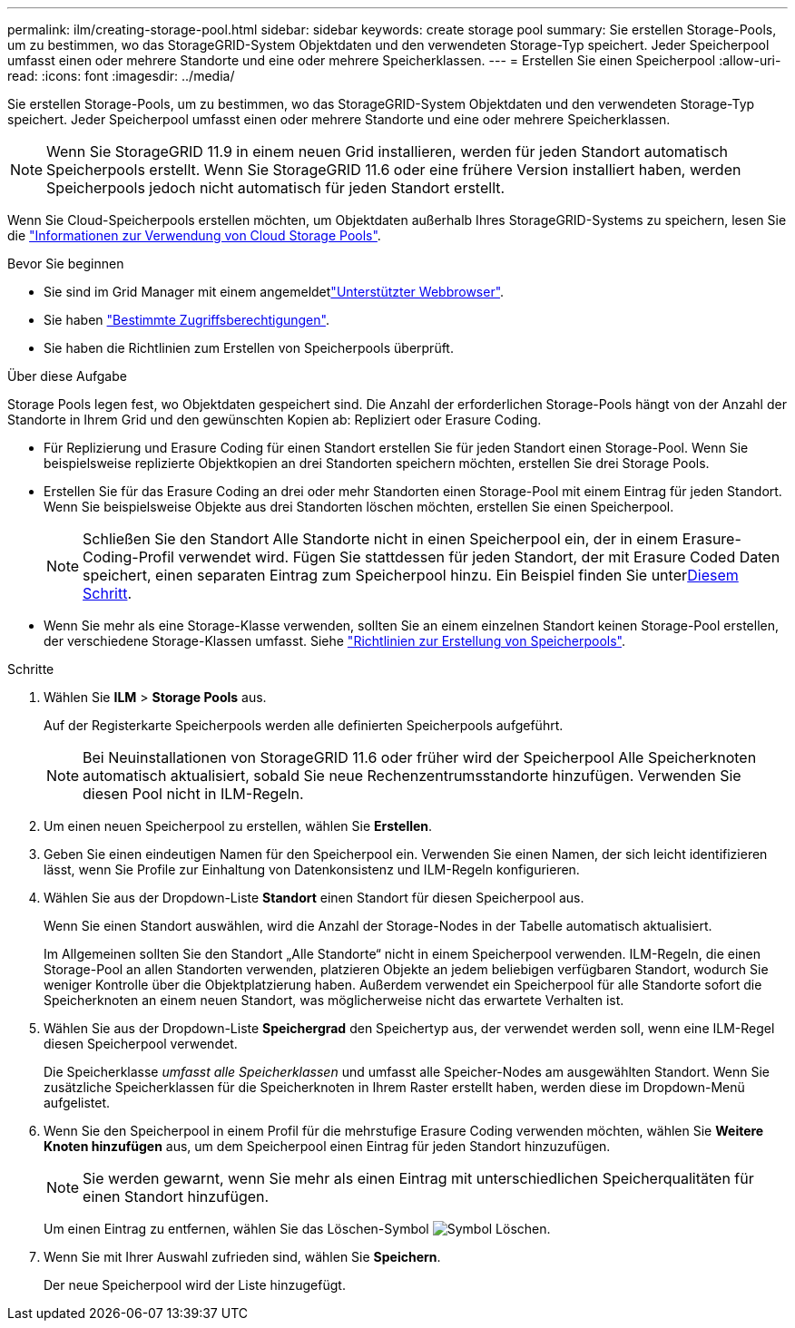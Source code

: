 ---
permalink: ilm/creating-storage-pool.html 
sidebar: sidebar 
keywords: create storage pool 
summary: Sie erstellen Storage-Pools, um zu bestimmen, wo das StorageGRID-System Objektdaten und den verwendeten Storage-Typ speichert. Jeder Speicherpool umfasst einen oder mehrere Standorte und eine oder mehrere Speicherklassen. 
---
= Erstellen Sie einen Speicherpool
:allow-uri-read: 
:icons: font
:imagesdir: ../media/


[role="lead"]
Sie erstellen Storage-Pools, um zu bestimmen, wo das StorageGRID-System Objektdaten und den verwendeten Storage-Typ speichert. Jeder Speicherpool umfasst einen oder mehrere Standorte und eine oder mehrere Speicherklassen.


NOTE: Wenn Sie StorageGRID 11.9 in einem neuen Grid installieren, werden für jeden Standort automatisch Speicherpools erstellt. Wenn Sie StorageGRID 11.6 oder eine frühere Version installiert haben, werden Speicherpools jedoch nicht automatisch für jeden Standort erstellt.

Wenn Sie Cloud-Speicherpools erstellen möchten, um Objektdaten außerhalb Ihres StorageGRID-Systems zu speichern, lesen Sie die link:what-cloud-storage-pool-is.html["Informationen zur Verwendung von Cloud Storage Pools"].

.Bevor Sie beginnen
* Sie sind im Grid Manager mit einem angemeldetlink:../admin/web-browser-requirements.html["Unterstützter Webbrowser"].
* Sie haben link:../admin/admin-group-permissions.html["Bestimmte Zugriffsberechtigungen"].
* Sie haben die Richtlinien zum Erstellen von Speicherpools überprüft.


.Über diese Aufgabe
Storage Pools legen fest, wo Objektdaten gespeichert sind. Die Anzahl der erforderlichen Storage-Pools hängt von der Anzahl der Standorte in Ihrem Grid und den gewünschten Kopien ab: Repliziert oder Erasure Coding.

* Für Replizierung und Erasure Coding für einen Standort erstellen Sie für jeden Standort einen Storage-Pool. Wenn Sie beispielsweise replizierte Objektkopien an drei Standorten speichern möchten, erstellen Sie drei Storage Pools.
* Erstellen Sie für das Erasure Coding an drei oder mehr Standorten einen Storage-Pool mit einem Eintrag für jeden Standort. Wenn Sie beispielsweise Objekte aus drei Standorten löschen möchten, erstellen Sie einen Speicherpool.
+

NOTE: Schließen Sie den Standort Alle Standorte nicht in einen Speicherpool ein, der in einem Erasure-Coding-Profil verwendet wird. Fügen Sie stattdessen für jeden Standort, der mit Erasure Coded Daten speichert, einen separaten Eintrag zum Speicherpool hinzu. Ein Beispiel finden Sie unter<<entries,Diesem Schritt>>.

* Wenn Sie mehr als eine Storage-Klasse verwenden, sollten Sie an einem einzelnen Standort keinen Storage-Pool erstellen, der verschiedene Storage-Klassen umfasst. Siehe link:guidelines-for-creating-storage-pools.html["Richtlinien zur Erstellung von Speicherpools"].


.Schritte
. Wählen Sie *ILM* > *Storage Pools* aus.
+
Auf der Registerkarte Speicherpools werden alle definierten Speicherpools aufgeführt.

+

NOTE: Bei Neuinstallationen von StorageGRID 11.6 oder früher wird der Speicherpool Alle Speicherknoten automatisch aktualisiert, sobald Sie neue Rechenzentrumsstandorte hinzufügen. Verwenden Sie diesen Pool nicht in ILM-Regeln.

. Um einen neuen Speicherpool zu erstellen, wählen Sie *Erstellen*.
. Geben Sie einen eindeutigen Namen für den Speicherpool ein. Verwenden Sie einen Namen, der sich leicht identifizieren lässt, wenn Sie Profile zur Einhaltung von Datenkonsistenz und ILM-Regeln konfigurieren.
. Wählen Sie aus der Dropdown-Liste *Standort* einen Standort für diesen Speicherpool aus.
+
Wenn Sie einen Standort auswählen, wird die Anzahl der Storage-Nodes in der Tabelle automatisch aktualisiert.

+
Im Allgemeinen sollten Sie den Standort „Alle Standorte“ nicht in einem Speicherpool verwenden. ILM-Regeln, die einen Storage-Pool an allen Standorten verwenden, platzieren Objekte an jedem beliebigen verfügbaren Standort, wodurch Sie weniger Kontrolle über die Objektplatzierung haben. Außerdem verwendet ein Speicherpool für alle Standorte sofort die Speicherknoten an einem neuen Standort, was möglicherweise nicht das erwartete Verhalten ist.

. Wählen Sie aus der Dropdown-Liste *Speichergrad* den Speichertyp aus, der verwendet werden soll, wenn eine ILM-Regel diesen Speicherpool verwendet.
+
Die Speicherklasse _umfasst alle Speicherklassen_ und umfasst alle Speicher-Nodes am ausgewählten Standort. Wenn Sie zusätzliche Speicherklassen für die Speicherknoten in Ihrem Raster erstellt haben, werden diese im Dropdown-Menü aufgelistet.

. [[Entries]]Wenn Sie den Speicherpool in einem Profil für die mehrstufige Erasure Coding verwenden möchten, wählen Sie *Weitere Knoten hinzufügen* aus, um dem Speicherpool einen Eintrag für jeden Standort hinzuzufügen.
+

NOTE: Sie werden gewarnt, wenn Sie mehr als einen Eintrag mit unterschiedlichen Speicherqualitäten für einen Standort hinzufügen.

+
Um einen Eintrag zu entfernen, wählen Sie das Löschen-Symbol image:../media/icon-x-to-remove.png["Symbol Löschen"].

. Wenn Sie mit Ihrer Auswahl zufrieden sind, wählen Sie *Speichern*.
+
Der neue Speicherpool wird der Liste hinzugefügt.


